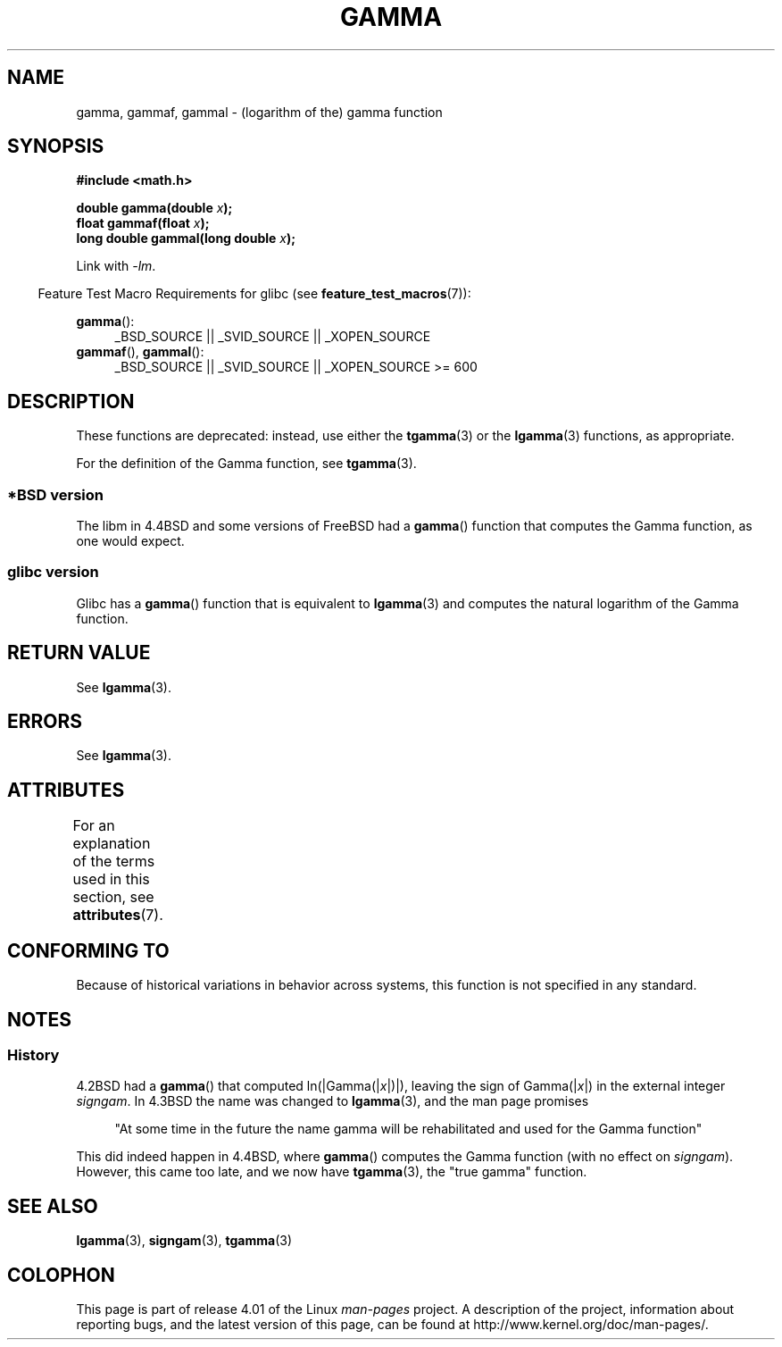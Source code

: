 .\" Copyright 2002 Walter Harms (walter.harms@informatik.uni-oldenburg.de)
.\"
.\" %%%LICENSE_START(GPL_NOVERSION_ONELINE)
.\" Distributed under GPL
.\" %%%LICENSE_END
.\"
.\" Modified 2003-11-18, aeb: historical remarks
.\"
.TH GAMMA 3 2015-03-02 "GNU" "Linux Programmer's Manual"
.SH NAME
gamma, gammaf, gammal \- (logarithm of the) gamma function
.SH SYNOPSIS
.B #include <math.h>
.sp
.BI "double gamma(double " x ");"
.br
.BI "float gammaf(float " x ");"
.br
.BI "long double gammal(long double " x ");"
.sp
Link with \fI\-lm\fP.
.sp
.in -4n
Feature Test Macro Requirements for glibc (see
.BR feature_test_macros (7)):
.in
.sp
.ad l
.BR gamma ():
.RS 4
_BSD_SOURCE || _SVID_SOURCE || _XOPEN_SOURCE
.RE
.BR gammaf (),
.BR gammal ():
.RS 4
_BSD_SOURCE || _SVID_SOURCE || _XOPEN_SOURCE\ >=\ 600
.\" Also seems to work: -std=c99 -D_XOPEN_SOURCE
.RE
.ad b
.SH DESCRIPTION
These functions are deprecated: instead, use either the
.BR tgamma (3)
or the
.BR lgamma (3)
functions, as appropriate.

For the definition of the Gamma function, see
.BR tgamma (3).
.SS *BSD version
The libm in 4.4BSD and some versions of FreeBSD had a
.BR gamma ()
function that computes the Gamma function, as one would expect.
.SS glibc version
Glibc has a
.BR gamma ()
function that is equivalent to
.BR lgamma (3)
and computes the natural logarithm of the Gamma function.
.SH RETURN VALUE
See
.BR lgamma (3).
.SH ERRORS
See
.BR lgamma (3).
.SH ATTRIBUTES
For an explanation of the terms used in this section, see
.BR attributes (7).
.TS
allbox;
lbw27 lb lb
l l l.
Interface	Attribute	Value
T{
.BR gamma (),
.BR gammaf (),
.BR gammal ()
T}	Thread safety	MT-Unsafe race:signgam
.TE
.SH CONFORMING TO
Because of historical variations in behavior across systems,
this function is not specified in any standard.
.SH NOTES
.SS History
4.2BSD had a
.BR gamma ()
that computed
.RI ln(|Gamma(| x |)|),
leaving the sign of
.RI Gamma(| x |)
in the external integer
.IR signgam .
In 4.3BSD the name was changed to
.BR lgamma (3),
and the man page promises
.sp
.in +4n
"At some time in the future the name gamma will be rehabilitated
and used for the Gamma function"
.in
.sp
This did indeed happen in 4.4BSD, where
.BR gamma ()
computes the Gamma function (with no effect on
.IR signgam ).
However, this came too late, and we now have
.BR tgamma (3),
the "true gamma" function.
.\" The FreeBSD man page says about gamma() that it is like lgamma()
.\" except that is does not set signgam.
.\" Also, that 4.4BSD has a gamma() that computes the true gamma function.
.SH SEE ALSO
.BR lgamma (3),
.BR signgam (3),
.BR tgamma (3)
.SH COLOPHON
This page is part of release 4.01 of the Linux
.I man-pages
project.
A description of the project,
information about reporting bugs,
and the latest version of this page,
can be found at
\%http://www.kernel.org/doc/man\-pages/.
